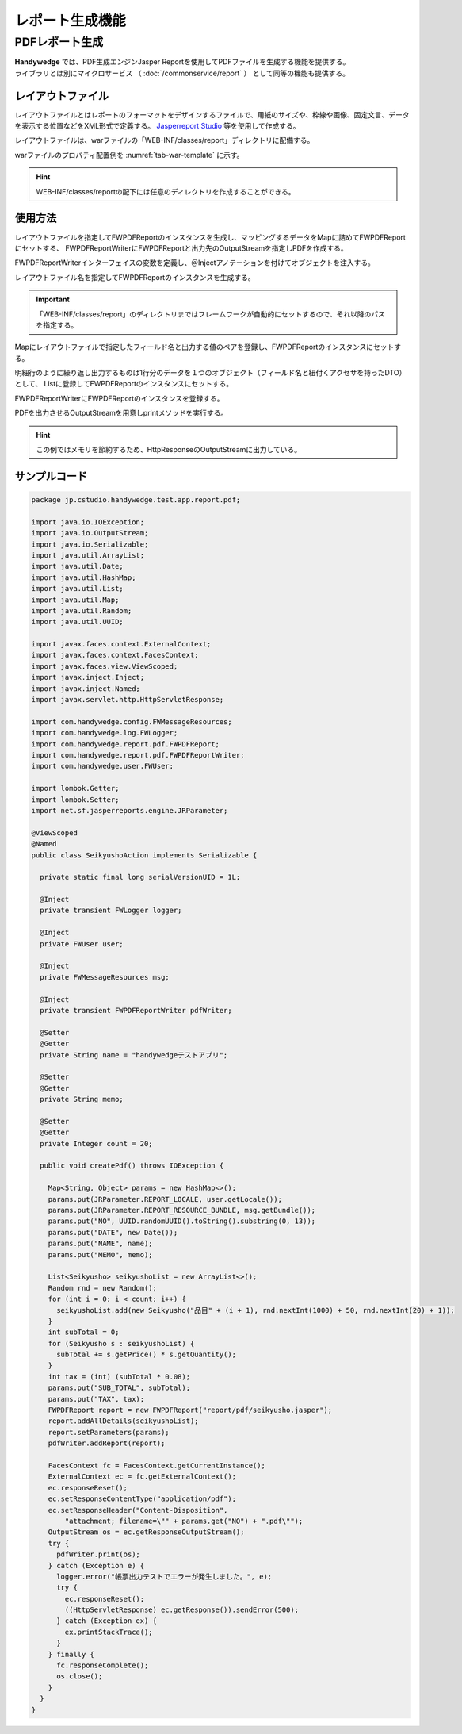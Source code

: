 レポート生成機能
================
.. index::
   single: Jasperreport
   single: レイアウトファイル
   single: FWPDFReport
   single: FWPDFReportWriter

.. pdf-report:

----------------
PDFレポート生成
----------------
| **Handywedge** では、PDF生成エンジンJasper Reportを使用してPDFファイルを生成する機能を提供する。
| ライブラリとは別にマイクロサービス （ :doc:`/commonservice/report` ） として同等の機能も提供する。

レイアウトファイル
--------------------
レイアウトファイルとはレポートのフォーマットをデザインするファイルで、用紙のサイズや、枠線や画像、固定文言、データを表示する位置などをXML形式で定義する。
`Jasperreport Studio <https://community.jaspersoft.com/wiki/jaspersoft-studiotoha>`_ 等を使用して作成する。


レイアウトファイルは、warファイルの「WEB-INF/classes/report」ディレクトリに配備する。

warファイルのプロパティ配置例を  :numref:`tab-war-template` に示す。

.. code-block:: text
   :name: tab-war-template
   :caption: warファイルのレイアウトファイル配置例

   handywedge-sample.war
   ├── WEB-INF
   │ ・・・
   │ ├── classes
   │ │ ├── report
   │ │   ├── invoice.jasper
   │ │   ├── purchase.jasper
   │ ・・・
   …


.. hint:: WEB-INF/classes/reportの配下には任意のディレクトリを作成することができる。

使用方法
--------
レイアウトファイルを指定してFWPDFReportのインスタンスを生成し、マッピングするデータをMapに詰めてFWPDFReportにセットする、
FWPDFReportWriterにFWPDFReportと出力先のOutputStreamを指定しPDFを作成する。

.. seqdiag::
   :name: seq-report

   seqdiag {
      span_height = 10;
              業務プログラム; Map; List; OutputStream; FWPDFReport; FWPDFReportWriter;

              業務プログラム => Map [label="put(key, value)", rightnote="レイアウトファイルにマッピングするデータを登録"];
              業務プログラム => List [label="add()", rightnote="明細行などはListで登録"];
              業務プログラム => Map [label="put(key, List)"];
              業務プログラム => OutputStream [label="new()"];
              業務プログラム => FWPDFReport [label="new()", rightnote="インスタンス生成"];
              業務プログラム => FWPDFReport [label="setParameters(Map)", rightnote="Mapをセット"];
              業務プログラム => FWPDFReportWriter [label="addReport（FWPDFReport）", rightnote="PDFレポートをセット"];
              業務プログラム => FWPDFReportWriter => OutputStream [label="print（OutputStream）", rightnote="PDF生成"];

              業務プログラム [color=pink]
      FWPDFReportWriter [color=palegreen]
      FWPDFReport [color=palegreen]
   }


FWPDFReportWriterインターフェイスの変数を定義し、＠Injectアノテーションを付けてオブジェクトを注入する。

.. code-block:: java
   :emphasize-lines: 1, 2

    @Inject
    private FWPDFReportWriter writer;


レイアウトファイル名を指定してFWPDFReportのインスタンスを生成する。

.. code-block:: java
   :emphasize-lines: 1

        FWPDFReport report = new FWPDFReport(layoutFile);


.. important:: 「WEB-INF/classes/report」のディレクトリまではフレームワークが自動的にセットするので、それ以降のパスを指定する。

Mapにレイアウトファイルで指定したフィールド名と出力する値のペアを登録し、FWPDFReportのインスタンスにセットする。

.. code-block:: java
   :emphasize-lines: 1-3

        Map<String, Object> parameter = new HashMap<>();
        parameter.put("testHeader", paramValue);
        report.setParameters(parameter);


明細行のように繰り返し出力するものは1行分のデータを１つのオブジェクト（フィールド名と紐付くアクセサを持ったDTO）として、
Listに登録してFWPDFReportのインスタンスにセットする。

.. code-block:: java
   :emphasize-lines: 13

        List <TestEntity> list = new ArrayList<>();

        TestEntity entity1 = new TestEntity();
        entity1.setId("ID00001");
        entity1.setName("AXXXX1");
        list.add(entity1);

        TestEntity entity2 = new TestEntity();
        entity2.setId("ID00002");
        entity2.setName("AXXXX2");
        list.add(entity2);

        report.addAllDetails(list);


FWPDFReportWriterにFWPDFReportのインスタンスを登録する。

.. code-block:: java
   :emphasize-lines: 1

        writer.addReport(report);


PDFを出力させるOutputStreamを用意しprintメソッドを実行する。

.. code-block:: java
   :emphasize-lines: 6, 9

        FacesContext fc = FacesContext.getCurrentInstance();
        ExternalContext ec = fc.getExternalContext();
        ec.responseReset();
        ec.setResponseContentType("application/pdf");
        ec.setResponseHeader("Content-Disposition", "attachment; filename=\"" + reportFile + "\"");
        OutputStream os = ec.getResponseOutputStream();

        try {
            writer.print(os);
        } catch (Exception e) {
            logger.error("帳票出力でエラーが発生しました。", e);
            // エラー処理
        } finally {
            fc.responseComplete();
            os.close();
        }


.. hint:: この例ではメモリを節約するため、HttpResponseのOutputStreamに出力している。


サンプルコード
----------------

.. code-block:: java

    package jp.cstudio.handywedge.test.app.report.pdf;

    import java.io.IOException;
    import java.io.OutputStream;
    import java.io.Serializable;
    import java.util.ArrayList;
    import java.util.Date;
    import java.util.HashMap;
    import java.util.List;
    import java.util.Map;
    import java.util.Random;
    import java.util.UUID;

    import javax.faces.context.ExternalContext;
    import javax.faces.context.FacesContext;
    import javax.faces.view.ViewScoped;
    import javax.inject.Inject;
    import javax.inject.Named;
    import javax.servlet.http.HttpServletResponse;

    import com.handywedge.config.FWMessageResources;
    import com.handywedge.log.FWLogger;
    import com.handywedge.report.pdf.FWPDFReport;
    import com.handywedge.report.pdf.FWPDFReportWriter;
    import com.handywedge.user.FWUser;

    import lombok.Getter;
    import lombok.Setter;
    import net.sf.jasperreports.engine.JRParameter;

    @ViewScoped
    @Named
    public class SeikyushoAction implements Serializable {

      private static final long serialVersionUID = 1L;

      @Inject
      private transient FWLogger logger;

      @Inject
      private FWUser user;

      @Inject
      private FWMessageResources msg;

      @Inject
      private transient FWPDFReportWriter pdfWriter;

      @Setter
      @Getter
      private String name = "handywedgeテストアプリ";

      @Setter
      @Getter
      private String memo;

      @Setter
      @Getter
      private Integer count = 20;

      public void createPdf() throws IOException {

        Map<String, Object> params = new HashMap<>();
        params.put(JRParameter.REPORT_LOCALE, user.getLocale());
        params.put(JRParameter.REPORT_RESOURCE_BUNDLE, msg.getBundle());
        params.put("NO", UUID.randomUUID().toString().substring(0, 13));
        params.put("DATE", new Date());
        params.put("NAME", name);
        params.put("MEMO", memo);

        List<Seikyusho> seikyushoList = new ArrayList<>();
        Random rnd = new Random();
        for (int i = 0; i < count; i++) {
          seikyushoList.add(new Seikyusho("品目" + (i + 1), rnd.nextInt(1000) + 50, rnd.nextInt(20) + 1));
        }
        int subTotal = 0;
        for (Seikyusho s : seikyushoList) {
          subTotal += s.getPrice() * s.getQuantity();
        }
        int tax = (int) (subTotal * 0.08);
        params.put("SUB_TOTAL", subTotal);
        params.put("TAX", tax);
        FWPDFReport report = new FWPDFReport("report/pdf/seikyusho.jasper");
        report.addAllDetails(seikyushoList);
        report.setParameters(params);
        pdfWriter.addReport(report);

        FacesContext fc = FacesContext.getCurrentInstance();
        ExternalContext ec = fc.getExternalContext();
        ec.responseReset();
        ec.setResponseContentType("application/pdf");
        ec.setResponseHeader("Content-Disposition",
            "attachment; filename=\"" + params.get("NO") + ".pdf\"");
        OutputStream os = ec.getResponseOutputStream();
        try {
          pdfWriter.print(os);
        } catch (Exception e) {
          logger.error("帳票出力テストでエラーが発生しました。", e);
          try {
            ec.responseReset();
            ((HttpServletResponse) ec.getResponse()).sendError(500);
          } catch (Exception ex) {
            ex.printStackTrace();
          }
        } finally {
          fc.responseComplete();
          os.close();
        }
      }
    }
